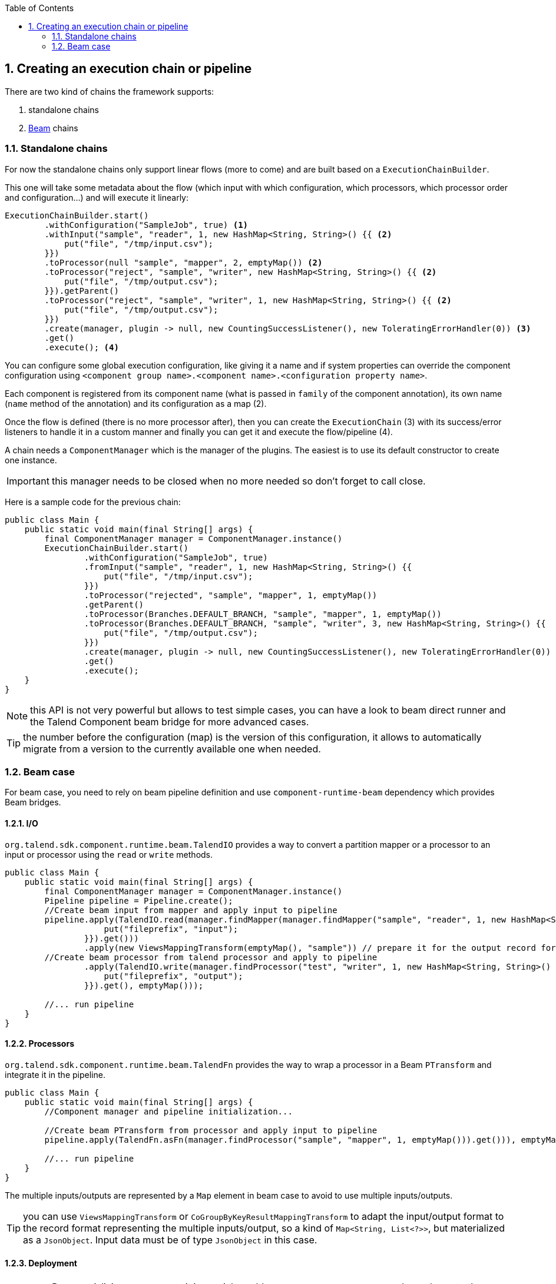 :toc:
:numbered:
:icons: font
:hide-uri-scheme:
:imagesdir: images
:outdir: ../assets
:jbake-type: page
:jbake-tags: documentation
:jbake-status: published

== Creating an execution chain or pipeline

There are two kind of chains the framework supports:

1. standalone chains
2. link:https://beam.apache.org/[Beam] chains

=== Standalone chains

For now the standalone chains only support linear flows (more to come) and are built based on a `ExecutionChainBuilder`.

This one will take some metadata about the flow (which input with which configuration, which processors, which processor order and configuration...)
and will execute it linearly:

[source,java,indent=0,subs="verbatim,quotes,attributes"]
----
ExecutionChainBuilder.start()
        .withConfiguration("SampleJob", true) <1>
        .withInput("sample", "reader", 1, new HashMap<String, String>() {{ <2>
            put("file", "/tmp/input.csv");
        }})
        .toProcessor(null "sample", "mapper", 2, emptyMap()) <2>
        .toProcessor("reject", "sample", "writer", new HashMap<String, String>() {{ <2>
            put("file", "/tmp/output.csv");
        }}).getParent()
        .toProcessor("reject", "sample", "writer", 1, new HashMap<String, String>() {{ <2>
            put("file", "/tmp/output.csv");
        }})
        .create(manager, plugin -> null, new CountingSuccessListener(), new ToleratingErrorHandler(0)) <3>
        .get()
        .execute(); <4>
----

You can configure some global execution configuration, like giving it a name and if system properties can override the component configuration
using `<component group name>.<component name>.<configuration property name>`.

Each component is registered from its component name (what is passed in `family` of the component annotation),
its own name (`name` method of the annotation) and its configuration as a map (2).

Once the flow is defined (there is no more processor after), then you can create the `ExecutionChain` (3) with its success/error listeners
to handle it in a custom manner and finally you can get it and execute the flow/pipeline (4).

A chain needs a `ComponentManager` which is the manager of the plugins. The easiest is to use its default constructor to create one instance.

IMPORTANT: this manager needs to be closed when no more needed so don't forget to call close.

Here is a sample code for the previous chain:

[source,java,indent=0,subs="verbatim,quotes,attributes"]
----
public class Main {
    public static void main(final String[] args) {
        final ComponentManager manager = ComponentManager.instance()
        ExecutionChainBuilder.start()
                .withConfiguration("SampleJob", true)
                .fromInput("sample", "reader", 1, new HashMap<String, String>() {{
                    put("file", "/tmp/input.csv");
                }})
                .toProcessor("rejected", "sample", "mapper", 1, emptyMap())
                .getParent()
                .toProcessor(Branches.DEFAULT_BRANCH, "sample", "mapper", 1, emptyMap())
                .toProcessor(Branches.DEFAULT_BRANCH, "sample", "writer", 3, new HashMap<String, String>() {{
                    put("file", "/tmp/output.csv");
                }})
                .create(manager, plugin -> null, new CountingSuccessListener(), new ToleratingErrorHandler(0))
                .get()
                .execute();
    }
}
----

NOTE: this API is not very powerful but allows to test simple cases, you can have a look to beam direct runner and the Talend Component beam bridge
for more advanced cases.

TIP: the number before the configuration (map) is the version of this configuration, it allows to automatically migrate
from a version to the currently available one when needed.

=== Beam case

For beam case, you need to rely on beam pipeline definition and use `component-runtime-beam` dependency which provides Beam bridges.

==== I/O

`org.talend.sdk.component.runtime.beam.TalendIO` provides a way to convert a partition mapper or a processor to an input or processor
using the `read` or `write` methods.

[source,java]
----
public class Main {
    public static void main(final String[] args) {
        final ComponentManager manager = ComponentManager.instance()
        Pipeline pipeline = Pipeline.create();
        //Create beam input from mapper and apply input to pipeline
        pipeline.apply(TalendIO.read(manager.findMapper(manager.findMapper("sample", "reader", 1, new HashMap<String, String>() {{
                    put("fileprefix", "input");
                }}).get()))
                .apply(new ViewsMappingTransform(emptyMap(), "sample")) // prepare it for the output record format (see next part)
        //Create beam processor from talend processor and apply to pipeline
                .apply(TalendIO.write(manager.findProcessor("test", "writer", 1, new HashMap<String, String>() {{
                    put("fileprefix", "output");
                }}).get(), emptyMap()));

        //... run pipeline
    }
}
----

==== Processors

`org.talend.sdk.component.runtime.beam.TalendFn` provides the way to wrap a processor in a Beam `PTransform` and integrate it in the pipeline.

[source,java]
----
public class Main {
    public static void main(final String[] args) {
        //Component manager and pipeline initialization...

        //Create beam PTransform from processor and apply input to pipeline
        pipeline.apply(TalendFn.asFn(manager.findProcessor("sample", "mapper", 1, emptyMap())).get())), emptyMap());

        //... run pipeline
    }
}
----

The multiple inputs/outputs are represented by a `Map` element in beam case to avoid to use multiple inputs/outputs.

TIP: you can use `ViewsMappingTransform` or `CoGroupByKeyResultMappingTransform` to adapt the input/output
format to the record format representing the multiple inputs/output, so a kind of `Map<String, List<?>>`,
but materialized as a `JsonObject`. Input data must be of type `JsonObject` in this case.

==== Deployment

IMPORTANT: Beam serializing components it is crucial to add `component-runtime-standalone` dependency to the project. It will take
care of providing an implicit and lazy `ComponentManager` managing the component in a fatjar case.

==== Convert a Beam.io in a component I/O

For simple I/O you can get automatic conversion of the Beam.io to a component I/O transparently if you decorated your `PTransform`
with `@PartitionMapper` or `@Processor`.

The limitation are:

- Inputs must implement `PTransform<PBegin, PCollection<?>>` and must be a `BoundedSource`.
- Outputs must implement `PTransform<PCollection<?>, PDone>` and just register on the input `PCollection` a `DoFn`.

More information on that topic on <<wrapping-a-beam-io.adoc#, How to wrap a Beam I/O>> page.